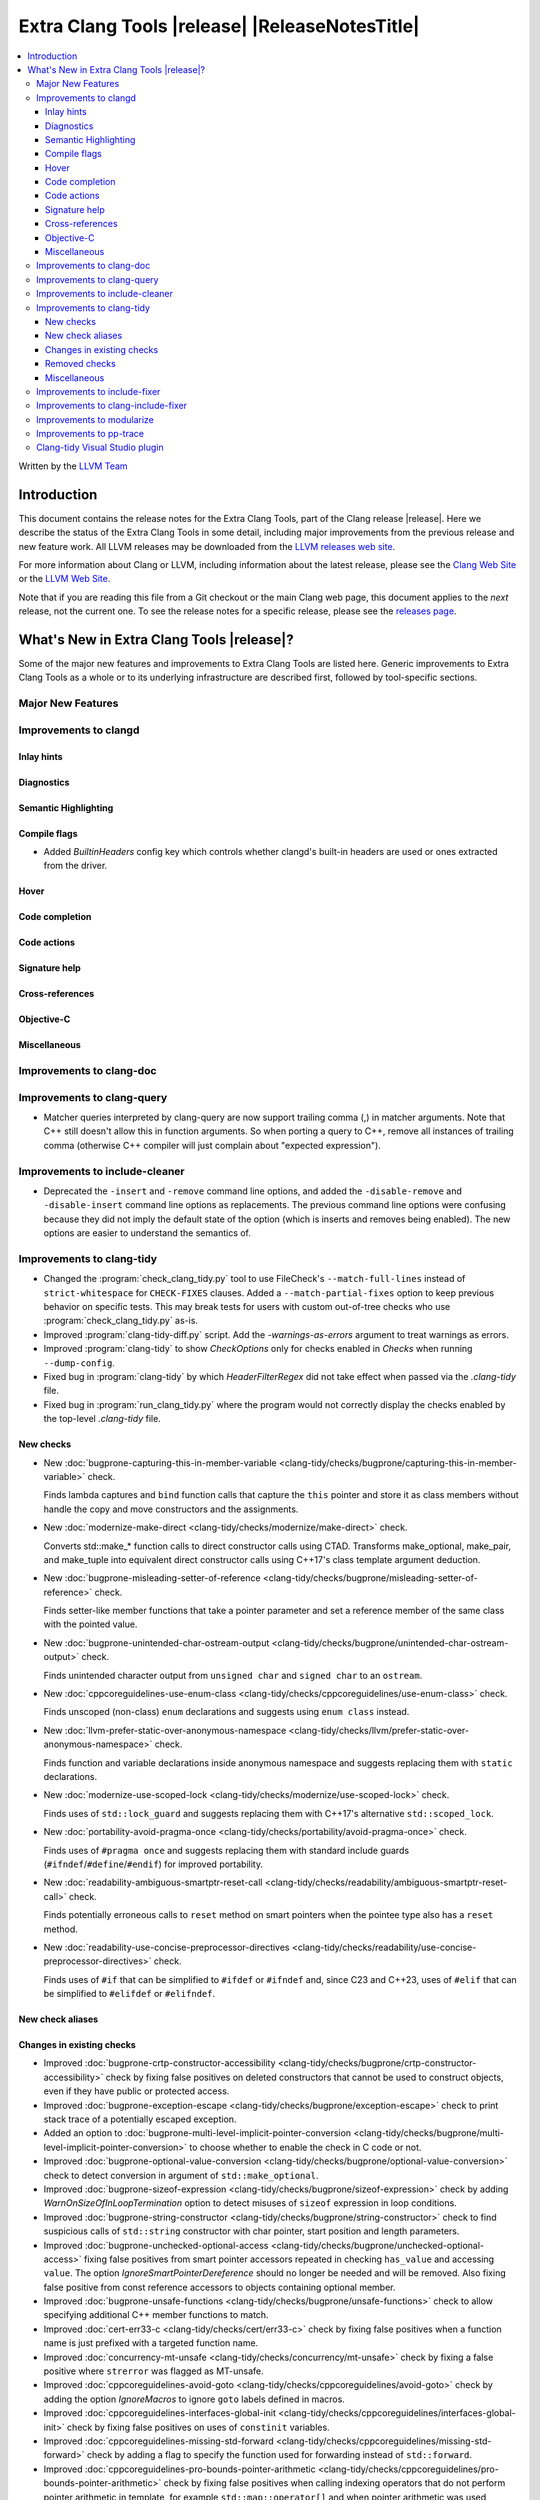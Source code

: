 ====================================================
Extra Clang Tools |release| |ReleaseNotesTitle|
====================================================

.. contents::
   :local:
   :depth: 3

Written by the `LLVM Team <https://llvm.org/>`_

.. only:: PreRelease

  .. warning::
     These are in-progress notes for the upcoming Extra Clang Tools |version| release.
     Release notes for previous releases can be found on
     `the Download Page <https://releases.llvm.org/download.html>`_.

Introduction
============

This document contains the release notes for the Extra Clang Tools, part of the
Clang release |release|. Here we describe the status of the Extra Clang Tools in
some detail, including major improvements from the previous release and new
feature work. All LLVM releases may be downloaded from the `LLVM releases web
site <https://llvm.org/releases/>`_.

For more information about Clang or LLVM, including information about
the latest release, please see the `Clang Web Site <https://clang.llvm.org>`_ or
the `LLVM Web Site <https://llvm.org>`_.

Note that if you are reading this file from a Git checkout or the
main Clang web page, this document applies to the *next* release, not
the current one. To see the release notes for a specific release, please
see the `releases page <https://llvm.org/releases/>`_.

What's New in Extra Clang Tools |release|?
==========================================

Some of the major new features and improvements to Extra Clang Tools are listed
here. Generic improvements to Extra Clang Tools as a whole or to its underlying
infrastructure are described first, followed by tool-specific sections.

Major New Features
------------------

Improvements to clangd
----------------------

Inlay hints
^^^^^^^^^^^

Diagnostics
^^^^^^^^^^^

Semantic Highlighting
^^^^^^^^^^^^^^^^^^^^^

Compile flags
^^^^^^^^^^^^^

- Added `BuiltinHeaders` config key which controls whether clangd's built-in
  headers are used or ones extracted from the driver.

Hover
^^^^^

Code completion
^^^^^^^^^^^^^^^

Code actions
^^^^^^^^^^^^

Signature help
^^^^^^^^^^^^^^

Cross-references
^^^^^^^^^^^^^^^^

Objective-C
^^^^^^^^^^^

Miscellaneous
^^^^^^^^^^^^^

Improvements to clang-doc
-------------------------

Improvements to clang-query
---------------------------

- Matcher queries interpreted by clang-query are now support trailing comma (,)
  in matcher arguments. Note that C++ still doesn't allow this in function
  arguments. So when porting a query to C++, remove all instances of trailing
  comma (otherwise C++ compiler will just complain about "expected expression").

Improvements to include-cleaner
-------------------------------
- Deprecated the ``-insert`` and ``-remove`` command line options, and added
  the ``-disable-remove`` and ``-disable-insert`` command line options as
  replacements. The previous command line options were confusing because they
  did not imply the default state of the option (which is inserts and removes
  being enabled). The new options are easier to understand the semantics of.

Improvements to clang-tidy
--------------------------

- Changed the :program:`check_clang_tidy.py` tool to use FileCheck's
  ``--match-full-lines`` instead of ``strict-whitespace`` for ``CHECK-FIXES``
  clauses. Added a ``--match-partial-fixes`` option to keep previous behavior on
  specific tests. This may break tests for users with custom out-of-tree checks
  who use :program:`check_clang_tidy.py` as-is.

- Improved :program:`clang-tidy-diff.py` script. Add the `-warnings-as-errors`
  argument to treat warnings as errors.

- Improved :program:`clang-tidy` to show `CheckOptions` only for checks enabled
  in `Checks` when running ``--dump-config``.

- Fixed bug in :program:`clang-tidy` by which `HeaderFilterRegex` did not take
  effect when passed via the `.clang-tidy` file.

- Fixed bug in :program:`run_clang_tidy.py` where the program would not
  correctly display the checks enabled by the top-level `.clang-tidy` file.

New checks
^^^^^^^^^^

- New :doc:`bugprone-capturing-this-in-member-variable
  <clang-tidy/checks/bugprone/capturing-this-in-member-variable>` check.

  Finds lambda captures and ``bind`` function calls that capture the ``this``
  pointer and store it as class members without handle the copy and move
  constructors and the assignments.

- New :doc:`modernize-make-direct <clang-tidy/checks/modernize/make-direct>` check.

  Converts std::make_* function calls to direct constructor calls using CTAD.
  Transforms make_optional, make_pair, and make_tuple into equivalent 
  direct constructor calls using C++17's class template argument deduction.

- New :doc:`bugprone-misleading-setter-of-reference
  <clang-tidy/checks/bugprone/misleading-setter-of-reference>` check.

  Finds setter-like member functions that take a pointer parameter and set a
  reference member of the same class with the pointed value.

- New :doc:`bugprone-unintended-char-ostream-output
  <clang-tidy/checks/bugprone/unintended-char-ostream-output>` check.

  Finds unintended character output from ``unsigned char`` and ``signed char``
  to an ``ostream``.

- New :doc:`cppcoreguidelines-use-enum-class
  <clang-tidy/checks/cppcoreguidelines/use-enum-class>` check.

  Finds unscoped (non-class) ``enum`` declarations and suggests using
  ``enum class`` instead.

- New :doc:`llvm-prefer-static-over-anonymous-namespace
  <clang-tidy/checks/llvm/prefer-static-over-anonymous-namespace>` check.

  Finds function and variable declarations inside anonymous namespace and
  suggests replacing them with ``static`` declarations.

- New :doc:`modernize-use-scoped-lock
  <clang-tidy/checks/modernize/use-scoped-lock>` check.

  Finds uses of ``std::lock_guard`` and suggests replacing them with C++17's
  alternative ``std::scoped_lock``.

- New :doc:`portability-avoid-pragma-once
  <clang-tidy/checks/portability/avoid-pragma-once>` check.

  Finds uses of ``#pragma once`` and suggests replacing them with standard
  include guards (``#ifndef``/``#define``/``#endif``) for improved portability.

- New :doc:`readability-ambiguous-smartptr-reset-call
  <clang-tidy/checks/readability/ambiguous-smartptr-reset-call>` check.

  Finds potentially erroneous calls to ``reset`` method on smart pointers when
  the pointee type also has a ``reset`` method.

- New :doc:`readability-use-concise-preprocessor-directives
  <clang-tidy/checks/readability/use-concise-preprocessor-directives>` check.

  Finds uses of ``#if`` that can be simplified to ``#ifdef`` or ``#ifndef`` and,
  since C23 and C++23, uses of ``#elif`` that can be simplified to ``#elifdef``
  or ``#elifndef``.

New check aliases
^^^^^^^^^^^^^^^^^

Changes in existing checks
^^^^^^^^^^^^^^^^^^^^^^^^^^

- Improved :doc:`bugprone-crtp-constructor-accessibility
  <clang-tidy/checks/bugprone/crtp-constructor-accessibility>` check by fixing
  false positives on deleted constructors that cannot be used to construct
  objects, even if they have public or protected access.

- Improved :doc:`bugprone-exception-escape
  <clang-tidy/checks/bugprone/exception-escape>` check to print stack trace
  of a potentially escaped exception.

- Added an option to :doc:`bugprone-multi-level-implicit-pointer-conversion
  <clang-tidy/checks/bugprone/multi-level-implicit-pointer-conversion>` to
  choose whether to enable the check in C code or not.

- Improved :doc:`bugprone-optional-value-conversion
  <clang-tidy/checks/bugprone/optional-value-conversion>` check to detect
  conversion in argument of ``std::make_optional``.

- Improved :doc:`bugprone-sizeof-expression
  <clang-tidy/checks/bugprone/sizeof-expression>` check by adding
  `WarnOnSizeOfInLoopTermination` option to detect misuses of ``sizeof``
  expression in loop conditions.

- Improved :doc:`bugprone-string-constructor
  <clang-tidy/checks/bugprone/string-constructor>` check to find suspicious
  calls of ``std::string`` constructor with char pointer, start position and
  length parameters.

- Improved :doc:`bugprone-unchecked-optional-access
  <clang-tidy/checks/bugprone/unchecked-optional-access>` fixing false
  positives from smart pointer accessors repeated in checking ``has_value``
  and accessing ``value``. The option `IgnoreSmartPointerDereference` should
  no longer be needed and will be removed. Also fixing false positive from
  const reference accessors to objects containing optional member.

- Improved :doc:`bugprone-unsafe-functions
  <clang-tidy/checks/bugprone/unsafe-functions>` check to allow specifying
  additional C++ member functions to match.

- Improved :doc:`cert-err33-c
  <clang-tidy/checks/cert/err33-c>` check by fixing false positives when
  a function name is just prefixed with a targeted function name.

- Improved :doc:`concurrency-mt-unsafe
  <clang-tidy/checks/concurrency/mt-unsafe>` check by fixing a false positive
  where ``strerror`` was flagged as MT-unsafe.

- Improved :doc:`cppcoreguidelines-avoid-goto
  <clang-tidy/checks/cppcoreguidelines/avoid-goto>` check by adding the option
  `IgnoreMacros` to ignore ``goto`` labels defined in macros.

- Improved :doc:`cppcoreguidelines-interfaces-global-init
  <clang-tidy/checks/cppcoreguidelines/interfaces-global-init>` check by
  fixing false positives on uses of ``constinit`` variables.

- Improved :doc:`cppcoreguidelines-missing-std-forward
  <clang-tidy/checks/cppcoreguidelines/missing-std-forward>` check by adding a
  flag to specify the function used for forwarding instead of ``std::forward``.

- Improved :doc:`cppcoreguidelines-pro-bounds-pointer-arithmetic
  <clang-tidy/checks/cppcoreguidelines/pro-bounds-pointer-arithmetic>` check by
  fixing false positives when calling indexing operators that do not perform
  pointer arithmetic in template, for example ``std::map::operator[]`` and
  when pointer arithmetic was used through type aliases.

- Improved :doc:`cppcoreguidelines-rvalue-reference-param-not-moved
  <clang-tidy/checks/cppcoreguidelines/rvalue-reference-param-not-moved>` check
  by adding a flag to specify the function used for moving instead of
  ``std::move``.

- Improved :doc:`cppcoreguidelines-special-member-functions
  <clang-tidy/checks/cppcoreguidelines/special-member-functions>` check by
  adding the option `IgnoreMacros` to ignore classes defined in macros.

- Improved :doc:`google-readability-namespace-comments
  <clang-tidy/checks/google/readability-namespace-comments>` check by adding
  the option `AllowOmittingNamespaceComments` to accept if a namespace comment
  is omitted entirely.

- Improved :doc:`hicpp-avoid-goto
  <clang-tidy/checks/hicpp/avoid-goto>` check by adding the option
  `IgnoreMacros` to ignore ``goto`` labels defined in macros.

- Improved :doc:`hicpp-special-member-functions
  <clang-tidy/checks/hicpp/special-member-functions>` check by adding the
  option `IgnoreMacros` to ignore classes defined in macros.

- Improved :doc:`llvm-namespace-comment
  <clang-tidy/checks/llvm/namespace-comment>` check by adding the option
  `AllowOmittingNamespaceComments` to accept if a namespace comment is omitted
  entirely.

- Improved :doc:`misc-const-correctness
  <clang-tidy/checks/misc/const-correctness>` check by adding the option
  `AllowedTypes`, that excludes specified types from const-correctness
  checking and fixing false positives when modifying variant by ``operator[]``
  with template in parameters and supporting to check pointee mutation by
  `AnalyzePointers` option and fixing false positives when using const array
  type.

- Improved :doc:`misc-include-cleaner
  <clang-tidy/checks/misc/include-cleaner>` check by adding the options
  `UnusedIncludes` and `MissingIncludes`, which specify whether the check should
  report unused or missing includes respectively.

- Improved :doc:`misc-redundant-expression
  <clang-tidy/checks/misc/redundant-expression>` check by providing additional
  examples and fixing some macro related false positives.

- Improved :doc:`misc-unconventional-assign-operator
  <clang-tidy/checks/misc/unconventional-assign-operator>` check by fixing
  false positives when copy assignment operator function in a template class
  returns the result of another assignment to ``*this`` (``return *this=...``).

- Improved :doc:`misc-unused-using-decls
  <clang-tidy/checks/misc/unused-using-decls>` check by fixing false positives
  on ``operator""`` with template parameters.

- Improved :doc:`misc-use-internal-linkage
  <clang-tidy/checks/misc/use-internal-linkage>` check by fix false positives
  for function or variable in header file which contains macro expansion and
  excluding variables with ``thread_local`` storage class specifier from being
  matched.

- Improved :doc:`modernize-pass-by-value
  <clang-tidy/checks/modernize/pass-by-value>` check by fixing false positives
  when class passed by const-reference had a private move constructor.

- Improved :doc:`modernize-type-traits
  <clang-tidy/checks/modernize/type-traits>` check by detecting more type traits.

- Improved :doc:`modernize-use-default-member-init
  <clang-tidy/checks/modernize/use-default-member-init>` check by matching
  arithmetic operations, ``constexpr`` and ``static`` values, and detecting
  explicit casting of built-in types within member list initialization.

- Improved :doc:`modernize-use-designated-initializers
  <clang-tidy/checks/modernize/use-designated-initializers>` check by avoiding
  diagnosing designated initializers for ``std::array`` initializations.

- Improved :doc:`modernize-use-ranges
  <clang-tidy/checks/modernize/use-ranges>` check by updating suppress
  warnings logic for ``nullptr`` in ``std::find``.

- Improved :doc:`modernize-use-starts-ends-with
  <clang-tidy/checks/modernize/use-starts-ends-with>` check by adding more
  matched scenarios of ``find`` and ``rfind`` methods and fixing false
  positives when those methods were called with 3 arguments.

- Improved :doc:`modernize-use-std-numbers
  <clang-tidy/checks/modernize/use-std-numbers>` check to support math
  functions of different precisions.

- Improved :doc:`modernize-use-trailing-return-type
  <clang-tidy/checks/modernize/use-trailing-return-type>` check by adding
  support to modernize lambda signatures to use trailing return type and adding
  two new options: `TransformFunctions` and `TransformLambdas` to control
  whether function declarations and lambdas should be transformed by the check.
  Fixed false positives when lambda was matched as a function in C++11 mode.

- Improved :doc:`performance-move-const-arg
  <clang-tidy/checks/performance/move-const-arg>` check by fixing false
  negatives on ternary operators calling ``std::move``.

- Improved :doc:`performance-unnecessary-value-param
  <clang-tidy/checks/performance/unnecessary-value-param>` check performance by
  tolerating fix-it breaking compilation when functions is used as pointers
  to avoid matching usage of functions within the current compilation unit.
  Added an option `IgnoreCoroutines` with the default value `true` to
  suppress this check for coroutines where passing by reference may be unsafe.

- Improved :doc:`readability-convert-member-functions-to-static
  <clang-tidy/checks/readability/convert-member-functions-to-static>` check by
  fixing false positives on member functions with an explicit object parameter.

- Improved :doc:`readability-function-size
  <clang-tidy/checks/readability/function-size>` check by adding new option
  `CountMemberInitAsStmt` that allows counting class member initializers in
  constructors as statements.

- Improved :doc:`readability-math-missing-parentheses
  <clang-tidy/checks/readability/math-missing-parentheses>` check by fixing
  false negatives where math expressions are the operand of assignment operators
  or comparison operators.

- Improved :doc:`readability-named-parameter
  <clang-tidy/checks/readability/named-parameter>` check by adding the option
  `InsertPlainNamesInForwardDecls` to insert parameter names without comments
  for forward declarations only.

- Improved :doc:`readability-qualified-auto
  <clang-tidy/checks/readability/qualified-auto>` check by adding the option
  `AllowedTypes`, that excludes specified types from adding qualifiers.

- Improved :doc:`readability-redundant-inline-specifier
  <clang-tidy/checks/readability/redundant-inline-specifier>` check by fixing
  false positives on out-of-line explicitly defaulted functions.

- Improved :doc:`readability-redundant-smartptr-get
  <clang-tidy/checks/readability/redundant-smartptr-get>` check by fixing
  some false positives involving smart pointers to arrays.

Removed checks
^^^^^^^^^^^^^^

Miscellaneous
^^^^^^^^^^^^^

Improvements to include-fixer
-----------------------------

The improvements are...

Improvements to clang-include-fixer
-----------------------------------

The improvements are...

Improvements to modularize
--------------------------

The improvements are...

Improvements to pp-trace
------------------------

Clang-tidy Visual Studio plugin
-------------------------------
